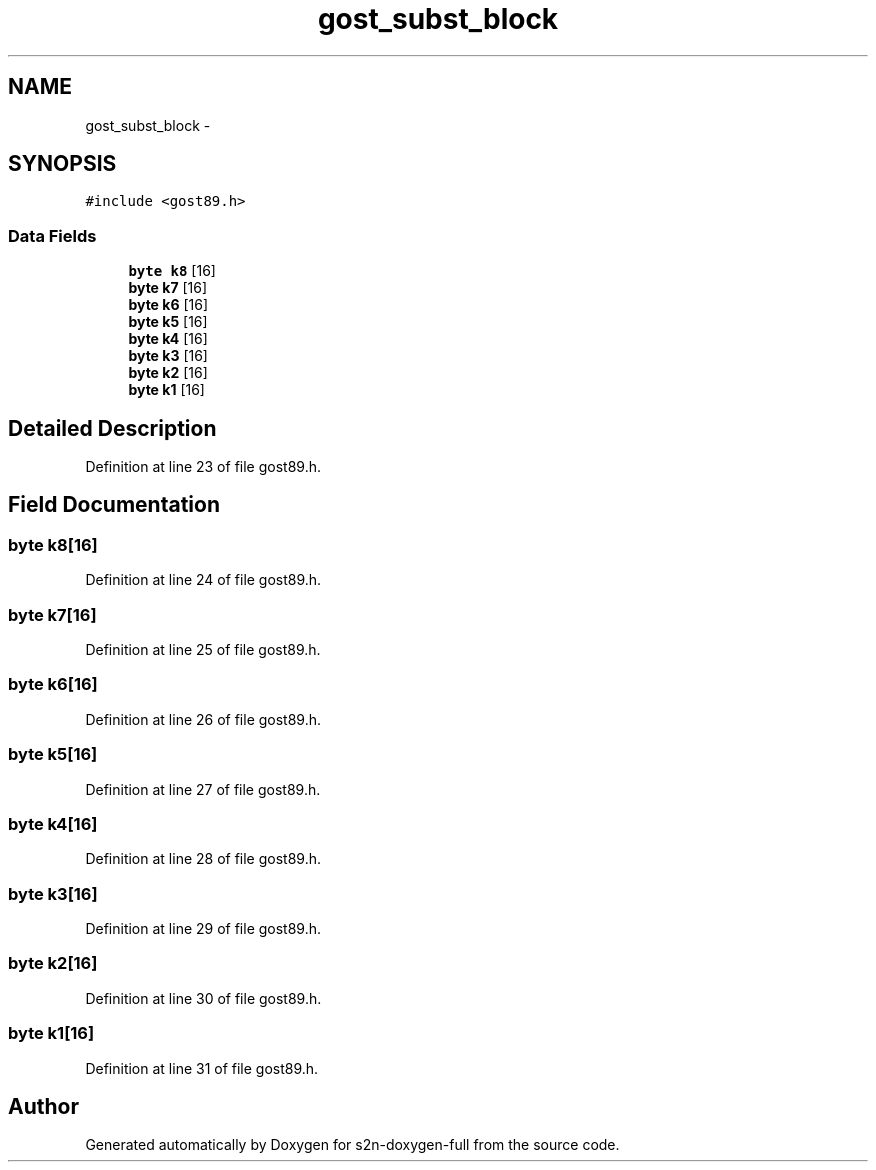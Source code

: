 .TH "gost_subst_block" 3 "Fri Aug 19 2016" "s2n-doxygen-full" \" -*- nroff -*-
.ad l
.nh
.SH NAME
gost_subst_block \- 
.SH SYNOPSIS
.br
.PP
.PP
\fC#include <gost89\&.h>\fP
.SS "Data Fields"

.in +1c
.ti -1c
.RI "\fBbyte\fP \fBk8\fP [16]"
.br
.ti -1c
.RI "\fBbyte\fP \fBk7\fP [16]"
.br
.ti -1c
.RI "\fBbyte\fP \fBk6\fP [16]"
.br
.ti -1c
.RI "\fBbyte\fP \fBk5\fP [16]"
.br
.ti -1c
.RI "\fBbyte\fP \fBk4\fP [16]"
.br
.ti -1c
.RI "\fBbyte\fP \fBk3\fP [16]"
.br
.ti -1c
.RI "\fBbyte\fP \fBk2\fP [16]"
.br
.ti -1c
.RI "\fBbyte\fP \fBk1\fP [16]"
.br
.in -1c
.SH "Detailed Description"
.PP 
Definition at line 23 of file gost89\&.h\&.
.SH "Field Documentation"
.PP 
.SS "\fBbyte\fP k8[16]"

.PP
Definition at line 24 of file gost89\&.h\&.
.SS "\fBbyte\fP k7[16]"

.PP
Definition at line 25 of file gost89\&.h\&.
.SS "\fBbyte\fP k6[16]"

.PP
Definition at line 26 of file gost89\&.h\&.
.SS "\fBbyte\fP k5[16]"

.PP
Definition at line 27 of file gost89\&.h\&.
.SS "\fBbyte\fP k4[16]"

.PP
Definition at line 28 of file gost89\&.h\&.
.SS "\fBbyte\fP k3[16]"

.PP
Definition at line 29 of file gost89\&.h\&.
.SS "\fBbyte\fP k2[16]"

.PP
Definition at line 30 of file gost89\&.h\&.
.SS "\fBbyte\fP k1[16]"

.PP
Definition at line 31 of file gost89\&.h\&.

.SH "Author"
.PP 
Generated automatically by Doxygen for s2n-doxygen-full from the source code\&.
